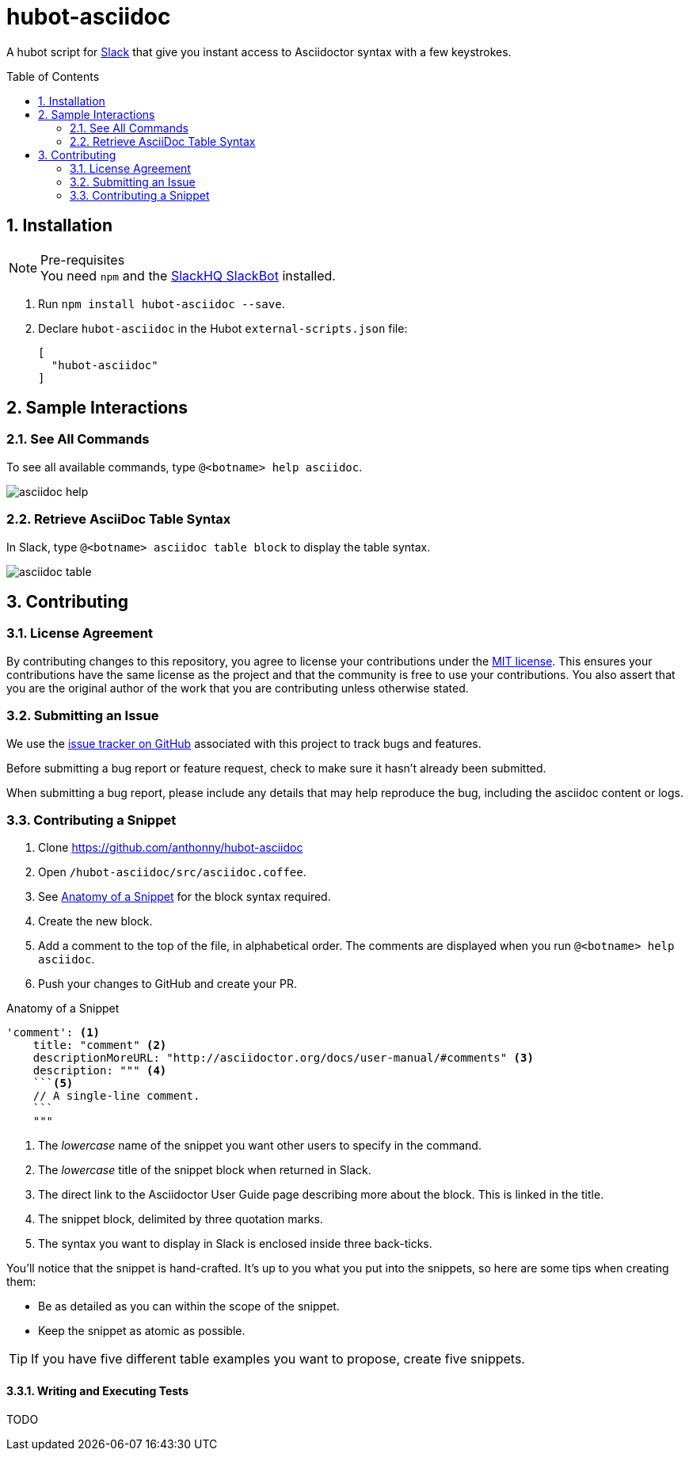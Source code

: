 = hubot-asciidoc
:toc: macro
:sectnums:
:setanchors:
// settings:
ifdef::env-github,env-browser[:outfilesuffix: .adoc]
// URIs:
:uri-repo: https://github.com/anthonny/hubot-asciidoc
:uri-help-base: https://help.github.com/articles
:uri-issues: {uri-repo}/issues
:uri-fork-help: {uri-help-base}/fork-a-repo
:uri-branch-help: {uri-fork-help}#create-branches
:uri-pr-help: {uri-help-base}/using-pull-requests
:uri-gist: https://gist.github.com
// GitHub Admonitions
ifndef::env-github[:icons: font]
ifdef::env-github,env-browser[]
:toc: preamble
:toclevels: 1
endif::[]
ifdef::env-github[]
:status:
:outfilesuffix: .adoc
:!toc-title:
:caution-caption: :fire:
:important-caption: :exclamation:
:note-caption: :paperclip:
:tip-caption: :bulb:
:warning-caption: :warning:
endif::[]

A hubot script for https://slack.com[Slack] that give you instant access to Asciidoctor syntax with a few keystrokes.

toc::[]

== Installation

.Pre-requisites
NOTE: You need `npm` and the https://github.com/slackhq/hubot-slack[SlackHQ SlackBot] installed.

. Run `npm install hubot-asciidoc --save`.
. Declare `hubot-asciidoc` in the Hubot `external-scripts.json` file:
+
[source,json]
----
[
  "hubot-asciidoc"
]
----

== Sample Interactions

=== See All Commands

To see all available commands, type `@<botname> help asciidoc`.

image::./assets/asciidoc-help.gif[]

=== Retrieve AsciiDoc Table Syntax

In Slack, type `@<botname> asciidoc table block` to display the table syntax.

image::./assets/asciidoc-table.gif[]

== Contributing

=== License Agreement

By contributing changes to this repository, you agree to license your contributions under the <<LICENSE#,MIT license>>.
This ensures your contributions have the same license as the project and that the community is free to use your contributions.
You also assert that you are the original author of the work that you are contributing unless otherwise stated.

=== Submitting an Issue

We use the {uri-issues}[issue tracker on GitHub] associated with this project to track bugs and features.

Before submitting a bug report or feature request, check to make sure it hasn't already been submitted.

When submitting a bug report, please include any details that may help reproduce the bug, including the asciidoc content or logs.

=== Contributing a Snippet

. Clone https://github.com/anthonny/hubot-asciidoc
. Open `/hubot-asciidoc/src/asciidoc.coffee`.
. See <<Snippet>> for the block syntax required.
. Create the new block.
. Add a comment to the top of the file, in alphabetical order.
The comments are displayed when you run `@<botname> help asciidoc`.
. Push your changes to GitHub and create your PR.

[[Snippet]]
.Anatomy of a Snippet
[source,json]
----
'comment': <1>
    title: "comment" <2>
    descriptionMoreURL: "http://asciidoctor.org/docs/user-manual/#comments" <3>
    description: """ <4>
    ```<5>
    // A single-line comment.
    ```
    """
----
<1> The _lowercase_ name of the snippet you want other users to specify in the command.
<2> The _lowercase_ title of the snippet block when returned in Slack.
<3> The direct link to the Asciidoctor User Guide page describing more about the block.
This is linked in the title.
<4> The snippet block, delimited by three quotation marks.
<5> The syntax you want to display in Slack is enclosed inside three back-ticks.

You'll notice that the snippet is hand-crafted.
It's up to you what you put into the snippets, so here are some tips when creating them:

* Be as detailed as you can within the scope of the snippet.
* Keep the snippet as atomic as possible.

TIP: If you have five different table examples you want to propose, create five snippets.

==== Writing and Executing Tests

TODO
